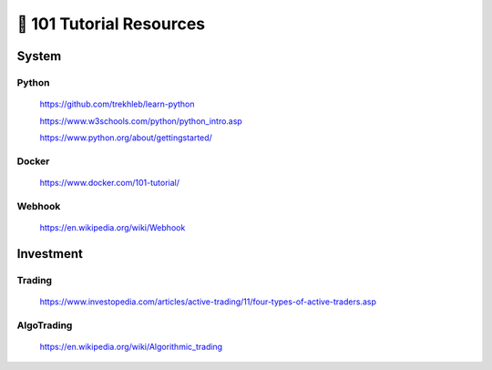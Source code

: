 =========================
🐤 101 Tutorial Resources
=========================

System
======

Python
------

   https://github.com/trekhleb/learn-python

   https://www.w3schools.com/python/python_intro.asp

   https://www.python.org/about/gettingstarted/


Docker
------

   https://www.docker.com/101-tutorial/


Webhook
-------

   https://en.wikipedia.org/wiki/Webhook

Investment
==========

Trading
-------

   https://www.investopedia.com/articles/active-trading/11/four-types-of-active-traders.asp


AlgoTrading
-------

   https://en.wikipedia.org/wiki/Algorithmic_trading
